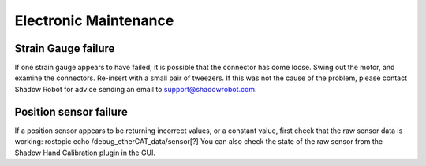 Electronic Maintenance
=======================

Strain Gauge failure
--------------------

If one strain gauge appears to have failed, it is possible that the connector has come loose. Swing out the motor, and examine the connectors. Re-insert with a small pair of tweezers. If this was not the cause of the problem, please contact Shadow Robot for advice sending an email to support@shadowrobot.com.

Position sensor failure
-----------------------

If a position sensor appears to be returning incorrect values, or a constant value, first check that the raw sensor data is working:
rostopic echo /debug_etherCAT_data/sensor[?]
You can also check the state of the raw sensor from the Shadow Hand Calibration plugin in the GUI.

